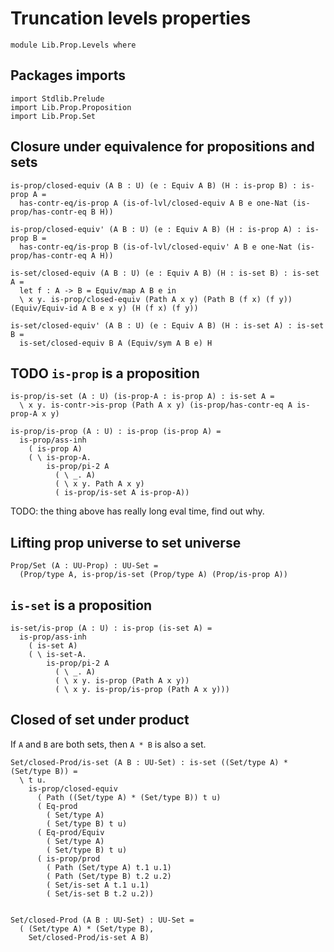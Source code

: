 #+NAME: Levels
#+AUTHOR: Johann Rosain

* Truncation levels properties

  #+begin_src ctt
  module Lib.Prop.Levels where
  #+end_src

** Packages imports

   #+begin_src ctt
  import Stdlib.Prelude
  import Lib.Prop.Proposition
  import Lib.Prop.Set
   #+end_src

** Closure under equivalence for propositions and sets

   #+begin_src ctt
  is-prop/closed-equiv (A B : U) (e : Equiv A B) (H : is-prop B) : is-prop A =
    has-contr-eq/is-prop A (is-of-lvl/closed-equiv A B e one-Nat (is-prop/has-contr-eq B H))

  is-prop/closed-equiv' (A B : U) (e : Equiv A B) (H : is-prop A) : is-prop B =
    has-contr-eq/is-prop B (is-of-lvl/closed-equiv' A B e one-Nat (is-prop/has-contr-eq A H))

  is-set/closed-equiv (A B : U) (e : Equiv A B) (H : is-set B) : is-set A =
    let f : A -> B = Equiv/map A B e in
    \ x y. is-prop/closed-equiv (Path A x y) (Path B (f x) (f y)) (Equiv/Equiv-id A B e x y) (H (f x) (f y))

  is-set/closed-equiv' (A B : U) (e : Equiv A B) (H : is-set A) : is-set B =
    is-set/closed-equiv B A (Equiv/sym A B e) H    
   #+end_src

** TODO =is-prop= is a proposition

   #+begin_src ctt
  is-prop/is-set (A : U) (is-prop-A : is-prop A) : is-set A =
    \ x y. is-contr->is-prop (Path A x y) (is-prop/has-contr-eq A is-prop-A x y)

  is-prop/is-prop (A : U) : is-prop (is-prop A) =
    is-prop/ass-inh
      ( is-prop A)
      ( \ is-prop-A.
          is-prop/pi-2 A
            ( \ _. A)
            ( \ x y. Path A x y)
            ( is-prop/is-set A is-prop-A))
   #+end_src
TODO: the thing above has really long eval time, find out why.

** Lifting prop universe to set universe

   #+begin_src ctt
  Prop/Set (A : UU-Prop) : UU-Set =
    (Prop/type A, is-prop/is-set (Prop/type A) (Prop/is-prop A))
   #+end_src

** =is-set= is a proposition

   #+begin_src ctt
  is-set/is-prop (A : U) : is-prop (is-set A) =
    is-prop/ass-inh
      ( is-set A)
      ( \ is-set-A.
          is-prop/pi-2 A
            ( \ _. A)
            ( \ x y. is-prop (Path A x y))
            ( \ x y. is-prop/is-prop (Path A x y)))
   #+end_src
** Closed of set under product
If =A= and =B= are both sets, then =A * B= is also a set.
#+begin_src ctt
  Set/closed-Prod/is-set (A B : UU-Set) : is-set ((Set/type A) * (Set/type B)) =
    \ t u.
      is-prop/closed-equiv
        ( Path ((Set/type A) * (Set/type B)) t u)
        ( Eq-prod
          ( Set/type A)
          ( Set/type B) t u)
        ( Eq-prod/Equiv
          ( Set/type A)
          ( Set/type B) t u)
        ( is-prop/prod
          ( Path (Set/type A) t.1 u.1)
          ( Path (Set/type B) t.2 u.2)
          ( Set/is-set A t.1 u.1)
          ( Set/is-set B t.2 u.2))


  Set/closed-Prod (A B : UU-Set) : UU-Set =
    ( (Set/type A) * (Set/type B),
      Set/closed-Prod/is-set A B)
#+end_src

#+RESULTS:
: Typecheck has succeeded.
